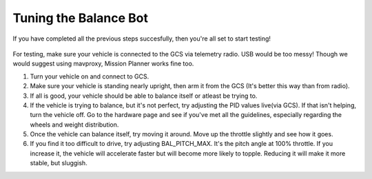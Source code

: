 .. _balance_bot-tuning:

======================
Tuning the Balance Bot
======================

If you have completed all the previous steps succesfully, then you're all set to start testing! 

 .. youtube:: -EESMnSEpeM
    :width: 100%

For testing, make sure your vehicle is connected to the GCS via telemetry radio. USB would be too messy! Though we would suggest using mavproxy, Mission Planner works fine too.

#. Turn your vehicle on and connect to GCS.

#. Make sure your vehicle is standing nearly upright, then arm it from the GCS (It's better this way than from radio).

#. If all is good, your vehicle should be able to balance itself or atleast be trying to.

#. If the vehicle is trying to balance, but it's not perfect, try adjusting the PID values live(via GCS). If that isn't helping, turn the vehicle off. Go to the hardware page and see if you've met all the guidelines, especially regarding the wheels and weight distribution.

#. Once the vehicle can balance itself, try moving it around. Move up the throttle slightly and see how it goes.

#. If you find it too difficult to drive, try adjusting BAL_PITCH_MAX. It's the pitch angle at 100% throttle. If you increase it, the vehicle will accelerate faster but will become more likely to topple. Reducing it will make it more stable, but sluggish.
